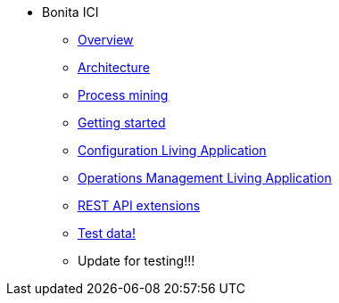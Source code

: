 * Bonita ICI
** xref:overview.adoc[Overview]
** xref:architecture.adoc[Architecture]
** xref:process_mining.adoc[Process mining]
** xref:getting_started.adoc[Getting started]
** xref:configure.adoc[Configuration Living Application]
** xref:monitoring.adoc[Operations Management Living Application]
** xref:rest_extensions.adoc[REST API extensions]
** xref:test_data.adoc[Test data!]
** Update for testing!!!
